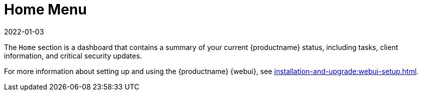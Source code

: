 [[ref-home-menu]]
= Home Menu
:revdate: 2022-01-03
:page-revdate: {revdate}

The [guimenu]``Home`` section is a dashboard that contains a summary of your current {productname} status, including tasks, client information, and critical security updates.

For more information about setting up and using the {productname} {webui}, see xref:installation-and-upgrade:webui-setup.adoc[].
